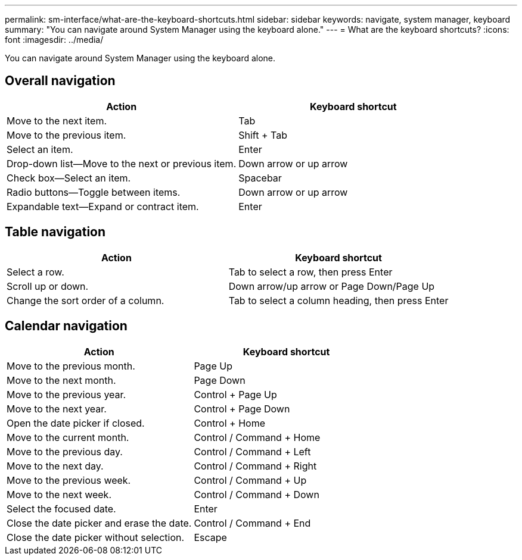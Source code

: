 ---
permalink: sm-interface/what-are-the-keyboard-shortcuts.html
sidebar: sidebar
keywords: navigate, system manager, keyboard
summary: "You can navigate around System Manager using the keyboard alone."
---
= What are the keyboard shortcuts?
:icons: font
:imagesdir: ../media/

[.lead]
You can navigate around System Manager using the keyboard alone.

== Overall navigation

[cols="2a,2a",options="header"]
|===
| Action| Keyboard shortcut
a|
Move to the next item.
a|
Tab
a|
Move to the previous item.
a|
Shift + Tab
a|
Select an item.
a|
Enter
a|
Drop-down list--Move to the next or previous item.
a|
Down arrow or up arrow
a|
Check box--Select an item.
a|
Spacebar
a|
Radio buttons--Toggle between items.
a|
Down arrow or up arrow
a|
Expandable text--Expand or contract item.
a|
Enter
|===

== Table navigation

[cols="2a,2a",options="header"]
|===
| Action| Keyboard shortcut
a|
Select a row.
a|
Tab to select a row, then press Enter
a|
Scroll up or down.
a|
Down arrow/up arrow or Page Down/Page Up
a|
Change the sort order of a column.
a|
Tab to select a column heading, then press Enter
|===

== Calendar navigation

[cols="2a,2a",options="header"]
|===
| Action| Keyboard shortcut
a|
Move to the previous month.
a|
Page Up
a|
Move to the next month.
a|
Page Down
a|
Move to the previous year.
a|
Control + Page Up
a|
Move to the next year.
a|
Control + Page Down
a|
Open the date picker if closed.
a|
Control + Home
a|
Move to the current month.
a|
Control / Command + Home
a|
Move to the previous day.
a|
Control / Command + Left
a|
Move to the next day.
a|
Control / Command + Right
a|
Move to the previous week.
a|
Control / Command + Up
a|
Move to the next week.
a|
Control / Command + Down
a|
Select the focused date.
a|
Enter
a|
Close the date picker and erase the date.
a|
Control / Command + End
a|
Close the date picker without selection.
a|
Escape
|===
